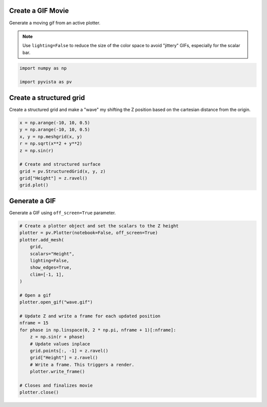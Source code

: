 
.. DO NOT EDIT.
.. THIS FILE WAS AUTOMATICALLY GENERATED BY SPHINX-GALLERY.
.. TO MAKE CHANGES, EDIT THE SOURCE PYTHON FILE:
.. "examples/02-plot/gif.py"
.. LINE NUMBERS ARE GIVEN BELOW.

.. only:: html

    .. note::
        :class: sphx-glr-download-link-note

        :ref:`Go to the end <sphx_glr_download_examples_02-plot_gif.py>`
        to download the full example code

.. rst-class:: sphx-glr-example-title

.. _sphx_glr_examples_02-plot_gif.py:


.. _gif_movie_example:

Create a GIF Movie
~~~~~~~~~~~~~~~~~~
Generate a moving gif from an active plotter.

.. note::
   Use ``lighting=False`` to reduce the size of the color space to avoid
   "jittery" GIFs, especially for the scalar bar.

.. GENERATED FROM PYTHON SOURCE LINES 13-18

.. code-block:: default


    import numpy as np

    import pyvista as pv








.. GENERATED FROM PYTHON SOURCE LINES 20-24

Create a structured grid
~~~~~~~~~~~~~~~~~~~~~~~~
Create a structured grid and make a "wave" my shifting the Z position based
on the cartesian distance from the origin.

.. GENERATED FROM PYTHON SOURCE LINES 24-37

.. code-block:: default


    x = np.arange(-10, 10, 0.5)
    y = np.arange(-10, 10, 0.5)
    x, y = np.meshgrid(x, y)
    r = np.sqrt(x**2 + y**2)
    z = np.sin(r)

    # Create and structured surface
    grid = pv.StructuredGrid(x, y, z)
    grid["Height"] = z.ravel()
    grid.plot()





.. image-sg:: /examples/02-plot/images/sphx_glr_gif_001.png
   :alt: gif
   :srcset: /examples/02-plot/images/sphx_glr_gif_001.png
   :class: sphx-glr-single-img





.. GENERATED FROM PYTHON SOURCE LINES 38-41

Generate a GIF
~~~~~~~~~~~~~~
Generate a GIF using ``off_screen=True`` parameter.

.. GENERATED FROM PYTHON SOURCE LINES 41-67

.. code-block:: default


    # Create a plotter object and set the scalars to the Z height
    plotter = pv.Plotter(notebook=False, off_screen=True)
    plotter.add_mesh(
        grid,
        scalars="Height",
        lighting=False,
        show_edges=True,
        clim=[-1, 1],
    )

    # Open a gif
    plotter.open_gif("wave.gif")

    # Update Z and write a frame for each updated position
    nframe = 15
    for phase in np.linspace(0, 2 * np.pi, nframe + 1)[:nframe]:
        z = np.sin(r + phase)
        # Update values inplace
        grid.points[:, -1] = z.ravel()
        grid["Height"] = z.ravel()
        # Write a frame. This triggers a render.
        plotter.write_frame()

    # Closes and finalizes movie
    plotter.close()



.. image-sg:: /examples/02-plot/images/sphx_glr_gif_002.gif
   :alt: gif
   :srcset: /examples/02-plot/images/sphx_glr_gif_002.gif
   :class: sphx-glr-single-img






.. rst-class:: sphx-glr-timing

   **Total running time of the script:** (0 minutes 3.789 seconds)


.. _sphx_glr_download_examples_02-plot_gif.py:

.. only:: html

  .. container:: sphx-glr-footer sphx-glr-footer-example




    .. container:: sphx-glr-download sphx-glr-download-python

      :download:`Download Python source code: gif.py <gif.py>`

    .. container:: sphx-glr-download sphx-glr-download-jupyter

      :download:`Download Jupyter notebook: gif.ipynb <gif.ipynb>`


.. only:: html

 .. rst-class:: sphx-glr-signature

    `Gallery generated by Sphinx-Gallery <https://sphinx-gallery.github.io>`_
